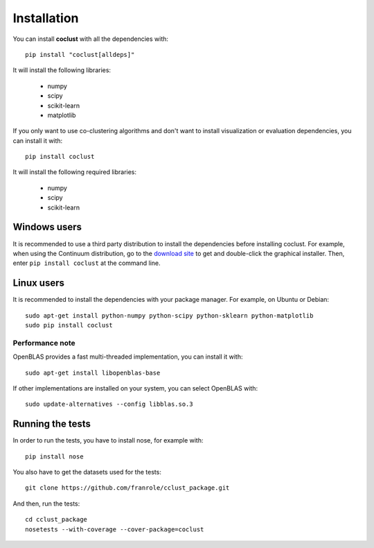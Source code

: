 Installation
============

You can install **coclust** with all the dependencies with::

    pip install "coclust[alldeps]"

It will install the following libraries:

    - numpy
    - scipy
    - scikit-learn
    - matplotlib

If you only want to use co-clustering algorithms and don't want to install
visualization or evaluation dependencies, you can install it with::

    pip install coclust

It will install the following required libraries:

    - numpy
    - scipy
    - scikit-learn

Windows users
'''''''''''''

It is recommended to use a third party distribution to install the dependencies
before installing coclust. For example, when using the Continuum distribution,
go to the `download site`_ to get and double-click the graphical installer.
Then, enter ``pip install coclust`` at the command line.

Linux users
'''''''''''

It is recommended to install the dependencies with your package manager.
For example, on Ubuntu or Debian::

   sudo apt-get install python-numpy python-scipy python-sklearn python-matplotlib
   sudo pip install coclust

Performance note
~~~~~~~~~~~~~~~~

OpenBLAS provides a fast multi-threaded implementation, you can install it with::

    sudo apt-get install libopenblas-base

If other implementations are installed on your system, you can select OpenBLAS with::

    sudo update-alternatives --config libblas.so.3


.. _`download site`: https://www.continuum.io/downloads

Running the tests
'''''''''''''''''

In order to run the tests, you have to install nose, for example with::

  pip install nose

You also have to get the datasets used for the tests::

  git clone https://github.com/franrole/cclust_package.git

And then, run the tests::

  cd cclust_package
  nosetests --with-coverage --cover-package=coclust
